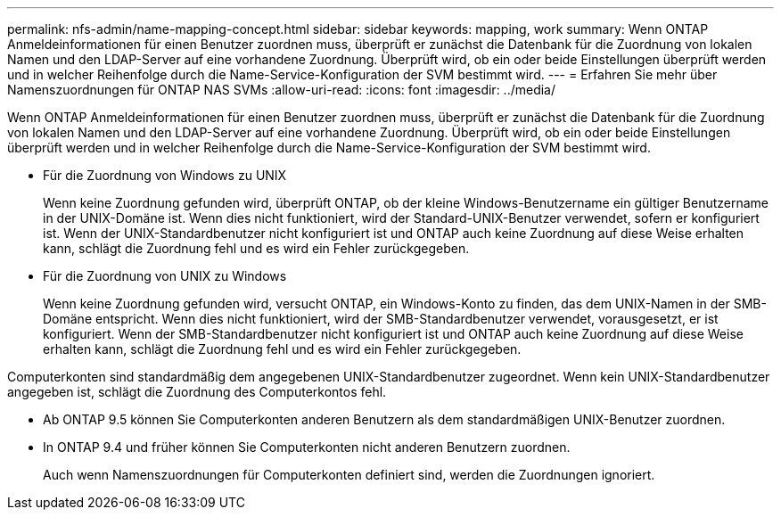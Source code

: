 ---
permalink: nfs-admin/name-mapping-concept.html 
sidebar: sidebar 
keywords: mapping, work 
summary: Wenn ONTAP Anmeldeinformationen für einen Benutzer zuordnen muss, überprüft er zunächst die Datenbank für die Zuordnung von lokalen Namen und den LDAP-Server auf eine vorhandene Zuordnung. Überprüft wird, ob ein oder beide Einstellungen überprüft werden und in welcher Reihenfolge durch die Name-Service-Konfiguration der SVM bestimmt wird. 
---
= Erfahren Sie mehr über Namenszuordnungen für ONTAP NAS SVMs
:allow-uri-read: 
:icons: font
:imagesdir: ../media/


[role="lead"]
Wenn ONTAP Anmeldeinformationen für einen Benutzer zuordnen muss, überprüft er zunächst die Datenbank für die Zuordnung von lokalen Namen und den LDAP-Server auf eine vorhandene Zuordnung. Überprüft wird, ob ein oder beide Einstellungen überprüft werden und in welcher Reihenfolge durch die Name-Service-Konfiguration der SVM bestimmt wird.

* Für die Zuordnung von Windows zu UNIX
+
Wenn keine Zuordnung gefunden wird, überprüft ONTAP, ob der kleine Windows-Benutzername ein gültiger Benutzername in der UNIX-Domäne ist. Wenn dies nicht funktioniert, wird der Standard-UNIX-Benutzer verwendet, sofern er konfiguriert ist. Wenn der UNIX-Standardbenutzer nicht konfiguriert ist und ONTAP auch keine Zuordnung auf diese Weise erhalten kann, schlägt die Zuordnung fehl und es wird ein Fehler zurückgegeben.

* Für die Zuordnung von UNIX zu Windows
+
Wenn keine Zuordnung gefunden wird, versucht ONTAP, ein Windows-Konto zu finden, das dem UNIX-Namen in der SMB-Domäne entspricht. Wenn dies nicht funktioniert, wird der SMB-Standardbenutzer verwendet, vorausgesetzt, er ist konfiguriert. Wenn der SMB-Standardbenutzer nicht konfiguriert ist und ONTAP auch keine Zuordnung auf diese Weise erhalten kann, schlägt die Zuordnung fehl und es wird ein Fehler zurückgegeben.



Computerkonten sind standardmäßig dem angegebenen UNIX-Standardbenutzer zugeordnet. Wenn kein UNIX-Standardbenutzer angegeben ist, schlägt die Zuordnung des Computerkontos fehl.

* Ab ONTAP 9.5 können Sie Computerkonten anderen Benutzern als dem standardmäßigen UNIX-Benutzer zuordnen.
* In ONTAP 9.4 und früher können Sie Computerkonten nicht anderen Benutzern zuordnen.
+
Auch wenn Namenszuordnungen für Computerkonten definiert sind, werden die Zuordnungen ignoriert.


